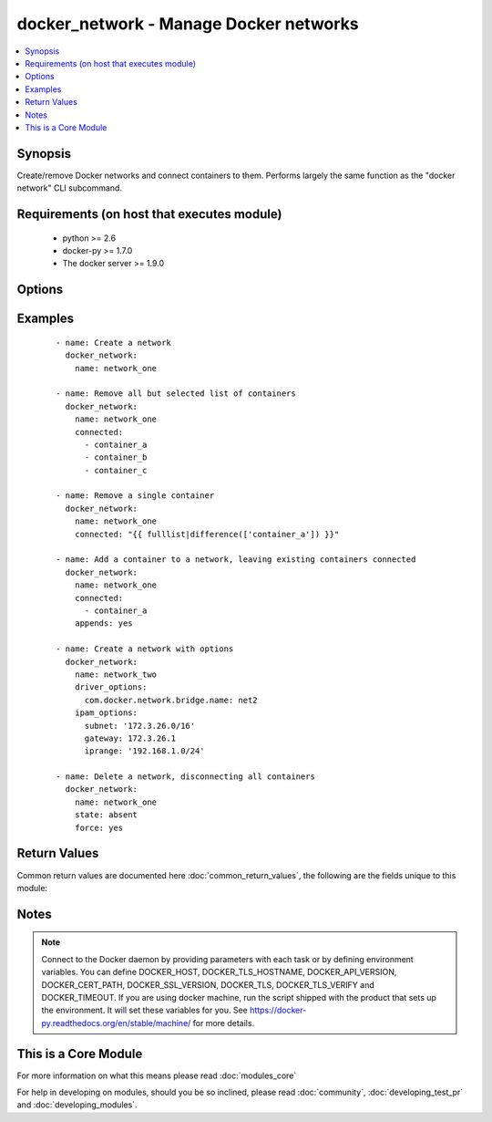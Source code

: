 .. _docker_network:


docker_network - Manage Docker networks
+++++++++++++++++++++++++++++++++++++++

.. versionadded:: 2.2


.. contents::
   :local:
   :depth: 1


Synopsis
--------

Create/remove Docker networks and connect containers to them.
Performs largely the same function as the "docker network" CLI subcommand.


Requirements (on host that executes module)
-------------------------------------------

  * python >= 2.6
  * docker-py >= 1.7.0
  * The docker server >= 1.9.0


Options
-------

.. raw:: html

    <table border=1 cellpadding=4>
    <tr>
    <th class="head">parameter</th>
    <th class="head">required</th>
    <th class="head">default</th>
    <th class="head">choices</th>
    <th class="head">comments</th>
    </tr>
            <tr>
    <td>api_version<br/><div style="font-size: small;"></div></td>
    <td>no</td>
    <td>default provided by docker-py</td>
        <td><ul></ul></td>
        <td><div>The version of the Docker API running on the Docker Host. Defaults to the latest version of the API supported by docker-py.</div></br>
        <div style="font-size: small;">aliases: docker_api_version<div></td></tr>
            <tr>
    <td>appends<br/><div style="font-size: small;"></div></td>
    <td>no</td>
    <td></td>
        <td><ul></ul></td>
        <td><div>By default the connected list is canonical, meaning containers not on the list are removed from the network. Use <code>appends</code> to leave existing containers connected.</div></br>
        <div style="font-size: small;">aliases: incremental<div></td></tr>
            <tr>
    <td>cacert_path<br/><div style="font-size: small;"></div></td>
    <td>no</td>
    <td></td>
        <td><ul></ul></td>
        <td><div>Use a CA certificate when performing server verification by providing the path to a CA certificate file.</div></br>
        <div style="font-size: small;">aliases: tls_ca_cert<div></td></tr>
            <tr>
    <td>cert_path<br/><div style="font-size: small;"></div></td>
    <td>no</td>
    <td></td>
        <td><ul></ul></td>
        <td><div>Path to the client's TLS certificate file.</div></br>
        <div style="font-size: small;">aliases: tls_client_cert<div></td></tr>
            <tr>
    <td>connected<br/><div style="font-size: small;"></div></td>
    <td>no</td>
    <td></td>
        <td><ul></ul></td>
        <td><div>List of container names or container IDs to connect to a network.</div></br>
        <div style="font-size: small;">aliases: containers<div></td></tr>
            <tr>
    <td>docker_host<br/><div style="font-size: small;"></div></td>
    <td>no</td>
    <td>unix://var/run/docker.sock</td>
        <td><ul></ul></td>
        <td><div>The URL or Unix socket path used to connect to the Docker API. To connect to a remote host, provide the TCP connection string. For example, 'tcp://192.0.2.23:2376'. If TLS is used to encrypt the connection, the module will automatically replace 'tcp' in the connection URL with 'https'.</div></br>
        <div style="font-size: small;">aliases: docker_url<div></td></tr>
            <tr>
    <td>driver<br/><div style="font-size: small;"></div></td>
    <td>no</td>
    <td>bridge</td>
        <td><ul></ul></td>
        <td><div>Specify the type of network. Docker provides bridge and overlay drivers, but 3rd party drivers can also be used.</div></td></tr>
            <tr>
    <td>driver_options<br/><div style="font-size: small;"></div></td>
    <td>no</td>
    <td></td>
        <td><ul></ul></td>
        <td><div>Dictionary of network settings. Consult docker docs for valid options and values.</div></td></tr>
            <tr>
    <td>force<br/><div style="font-size: small;"></div></td>
    <td>no</td>
    <td></td>
        <td><ul></ul></td>
        <td><div>With state <em>absent</em> forces disconnecting all containers from the network prior to deleting the network. With state <em>present</em> will disconnect all containers, delete the network and re-create the network.  This option is required if you have changed the IPAM or driver options and want an existing network to be updated to use the new options.</div></td></tr>
            <tr>
    <td>ipam_driver<br/><div style="font-size: small;"></div></td>
    <td>no</td>
    <td></td>
        <td><ul></ul></td>
        <td><div>Specify an IPAM driver.</div></td></tr>
            <tr>
    <td>ipam_options<br/><div style="font-size: small;"></div></td>
    <td>no</td>
    <td></td>
        <td><ul></ul></td>
        <td><div>Dictionary of IPAM options.</div></td></tr>
            <tr>
    <td>key_path<br/><div style="font-size: small;"></div></td>
    <td>no</td>
    <td></td>
        <td><ul></ul></td>
        <td><div>Path to the client's TLS key file.</div></br>
        <div style="font-size: small;">aliases: tls_client_key<div></td></tr>
            <tr>
    <td>name<br/><div style="font-size: small;"></div></td>
    <td>yes</td>
    <td></td>
        <td><ul></ul></td>
        <td><div>Name of the network to operate on.</div></br>
        <div style="font-size: small;">aliases: network_name<div></td></tr>
            <tr>
    <td>ssl_version<br/><div style="font-size: small;"></div></td>
    <td>no</td>
    <td>1.0</td>
        <td><ul></ul></td>
        <td><div>Provide a valid SSL version number. Default value determined by docker-py, currently 1.0.</div></td></tr>
            <tr>
    <td>state<br/><div style="font-size: small;"></div></td>
    <td>no</td>
    <td>present</td>
        <td><ul><li>absent</li><li>present</li></ul></td>
        <td><div><em>absent</em> deletes the network. If a network has connected containers, it cannot be deleted. Use the <code>force</code> option to disconnect all containers and delete the network.</div><div><em>present</em> creates the network, if it does not already exist with the specified parameters, and connects the list of containers provided via the connected parameter. Containers not on the list will be disconnected. An empty list will leave no containers connected to the network. Use the <code>appends</code> option to leave existing containers connected. Use the <code>force</code> options to force re-creation of the network.</div></td></tr>
            <tr>
    <td>timeout<br/><div style="font-size: small;"></div></td>
    <td>no</td>
    <td>60</td>
        <td><ul></ul></td>
        <td><div>The maximum amount of time in seconds to wait on a response from the API.</div></td></tr>
            <tr>
    <td>tls<br/><div style="font-size: small;"></div></td>
    <td>no</td>
    <td></td>
        <td><ul></ul></td>
        <td><div>Secure the connection to the API by using TLS without verifying the authenticity of the Docker host server.</div></td></tr>
            <tr>
    <td>tls_hostname<br/><div style="font-size: small;"></div></td>
    <td>no</td>
    <td>localhost</td>
        <td><ul></ul></td>
        <td><div>When verifying the authenticity of the Docker Host server, provide the expected name of the server.</div></td></tr>
            <tr>
    <td>tls_verify<br/><div style="font-size: small;"></div></td>
    <td>no</td>
    <td></td>
        <td><ul></ul></td>
        <td><div>Secure the connection to the API by using TLS and verifying the authenticity of the Docker host server.</div></td></tr>
        </table>
    </br>



Examples
--------

 ::

    - name: Create a network
      docker_network:
        name: network_one
    
    - name: Remove all but selected list of containers
      docker_network:
        name: network_one
        connected:
          - container_a
          - container_b
          - container_c
    
    - name: Remove a single container
      docker_network:
        name: network_one
        connected: "{{ fulllist|difference(['container_a']) }}"
    
    - name: Add a container to a network, leaving existing containers connected
      docker_network:
        name: network_one
        connected:
          - container_a
        appends: yes
    
    - name: Create a network with options
      docker_network:
        name: network_two
        driver_options:
          com.docker.network.bridge.name: net2
        ipam_options:
          subnet: '172.3.26.0/16'
          gateway: 172.3.26.1
          iprange: '192.168.1.0/24'
    
    - name: Delete a network, disconnecting all containers
      docker_network:
        name: network_one
        state: absent
        force: yes

Return Values
-------------

Common return values are documented here :doc:`common_return_values`, the following are the fields unique to this module:

.. raw:: html

    <table border=1 cellpadding=4>
    <tr>
    <th class="head">name</th>
    <th class="head">description</th>
    <th class="head">returned</th>
    <th class="head">type</th>
    <th class="head">sample</th>
    </tr>

        <tr>
        <td> facts </td>
        <td> Network inspection results for the affected network. </td>
        <td align=center> success </td>
        <td align=center> complex </td>
        <td align=center> {} </td>
    </tr>
        
    </table>
    </br></br>

Notes
-----

.. note:: Connect to the Docker daemon by providing parameters with each task or by defining environment variables. You can define DOCKER_HOST, DOCKER_TLS_HOSTNAME, DOCKER_API_VERSION, DOCKER_CERT_PATH, DOCKER_SSL_VERSION, DOCKER_TLS, DOCKER_TLS_VERIFY and DOCKER_TIMEOUT. If you are using docker machine, run the script shipped with the product that sets up the environment. It will set these variables for you. See https://docker-py.readthedocs.org/en/stable/machine/ for more details.


    
This is a Core Module
---------------------

For more information on what this means please read :doc:`modules_core`

    
For help in developing on modules, should you be so inclined, please read :doc:`community`, :doc:`developing_test_pr` and :doc:`developing_modules`.

